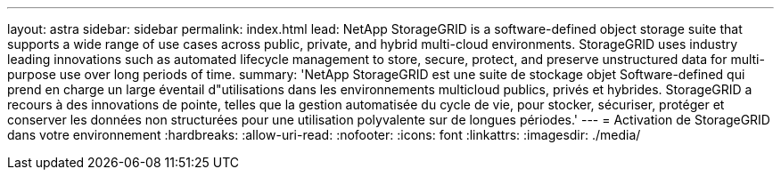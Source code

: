 ---
layout: astra 
sidebar: sidebar 
permalink: index.html 
lead: NetApp StorageGRID is a software-defined object storage suite that supports a wide range of use cases across public, private, and hybrid multi-cloud environments. StorageGRID uses industry leading innovations such as automated lifecycle management to store, secure, protect, and preserve unstructured data for multi-purpose use over long periods of time. 
summary: 'NetApp StorageGRID est une suite de stockage objet Software-defined qui prend en charge un large éventail d"utilisations dans les environnements multicloud publics, privés et hybrides. StorageGRID a recours à des innovations de pointe, telles que la gestion automatisée du cycle de vie, pour stocker, sécuriser, protéger et conserver les données non structurées pour une utilisation polyvalente sur de longues périodes.' 
---
= Activation de StorageGRID dans votre environnement
:hardbreaks:
:allow-uri-read: 
:nofooter: 
:icons: font
:linkattrs: 
:imagesdir: ./media/


